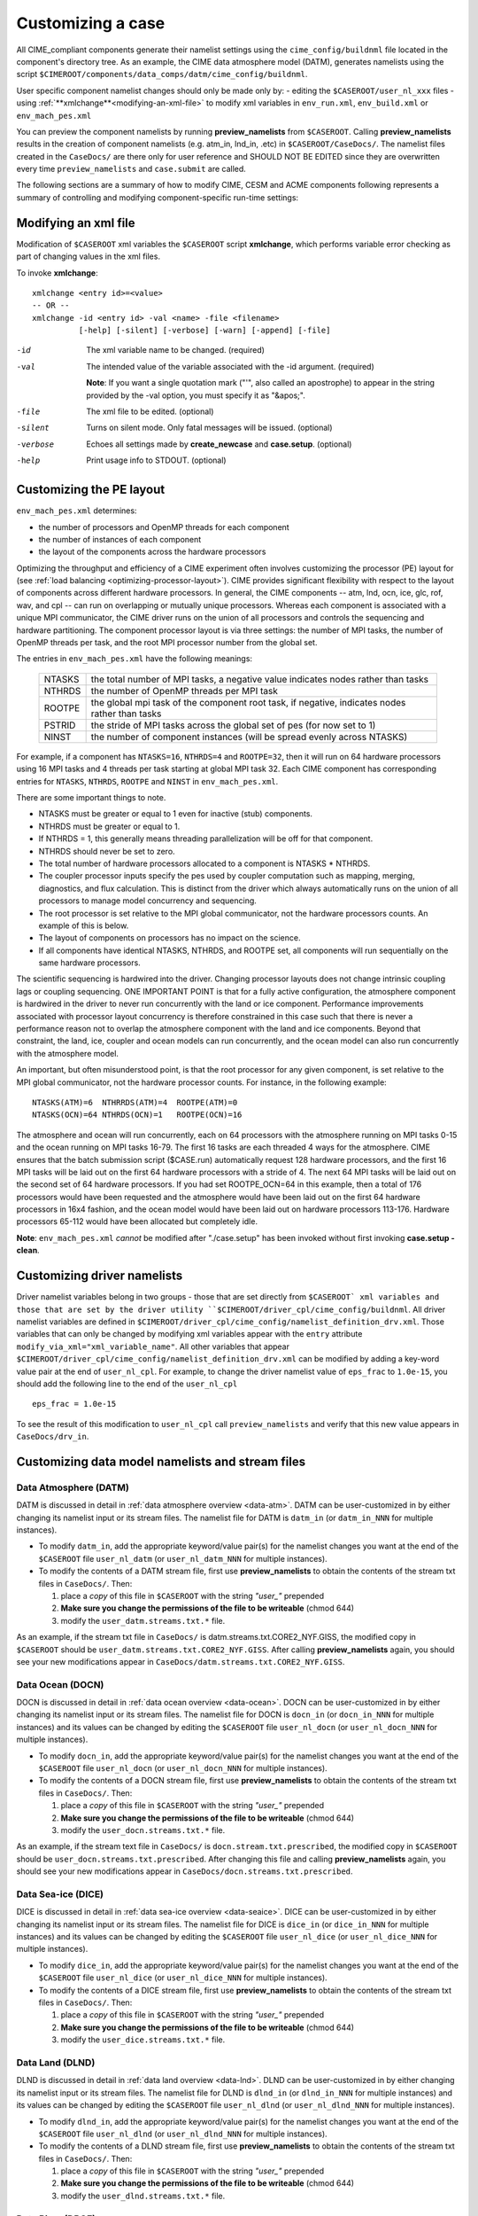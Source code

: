 .. _customizing-a-case:

**************************************************
Customizing a case
**************************************************

All CIME_compliant components generate their namelist settings using the ``cime_config/buildnml`` file located in the component's directory tree.
As an example, the CIME data atmosphere model (DATM), generates namelists using the script ``$CIMEROOT/components/data_comps/datm/cime_config/buildnml``.

User specific component namelist changes should only be made only by:
-  editing the ``$CASEROOT/user_nl_xxx`` files 
-  using :ref:`**xmlchange**<modifying-an-xml-file>` to modify xml variables in ``env_run.xml``, ``env_build.xml`` or ``env_mach_pes.xml`` 

You can preview the component namelists by running **preview_namelists** from ``$CASEROOT``. 
Calling **preview_namelists** results in the creation of component namelists (e.g. atm_in, lnd_in, .etc) in ``$CASEROOT/CaseDocs/``. 
The namelist files created in the ``CaseDocs/`` are there only for user reference and SHOULD NOT BE EDITED since they are overwritten every time ``preview_namelists``  and  ``case.submit`` are called. 

The following sections are a summary of how to modify CIME, CESM and ACME components following represents a summary of controlling and modifying component-specific run-time settings:

.. _modifying-an-xml-file:

=================================================
Modifying an xml file
=================================================

Modification of ``$CASEROOT`` xml variables the ``$CASEROOT`` script **xmlchange**, which performs variable error checking as part of changing values in the xml files. 

To invoke **xmlchange**:
::

   xmlchange <entry id>=<value>
   -- OR --
   xmlchange -id <entry id> -val <name> -file <filename>  
             [-help] [-silent] [-verbose] [-warn] [-append] [-file]

-id

  The xml variable name to be changed. (required)

-val

  The intended value of the variable associated with the -id argument. (required)

  **Note**: If you want a single quotation mark ("'", also called an apostrophe) to appear in the string provided by the -val option, you must specify it as "&apos;".

-file

  The xml file to be edited. (optional)

-silent

  Turns on silent mode. Only fatal messages will be issued. (optional)

-verbose

  Echoes all settings made by **create_newcase** and **case.setup**. (optional)

-help

  Print usage info to STDOUT. (optional)

.. _changing-the-pe-layout:

=================================================
Customizing the PE layout 
=================================================

``env_mach_pes.xml`` determines:

- the number of processors and OpenMP threads for each component
- the number of instances of each component
-  the layout of the components across the hardware processors 

Optimizing the throughput and efficiency of a CIME experiment often involves customizing the processor (PE) layout for (see :ref:`load balancing <optimizing-processor-layout>`).
CIME provides significant flexibility with respect to the layout of components across different hardware processors. 
In general, the CIME components -- atm, lnd, ocn, ice, glc, rof, wav, and cpl -- can run on overlapping or mutually unique processors. 
Whereas each component is associated with a unique MPI communicator, the CIME driver runs on the union of all processors and controls the sequencing and hardware partitioning. 
The component processor layout is via three settings: the number of MPI tasks, the number of OpenMP threads per task, and the root MPI processor number from the global set.

The entries in ``env_mach_pes.xml`` have the following meanings:

   ========  ====================================================================================
   NTASKS    the total number of MPI tasks, a negative value indicates nodes rather than tasks
   NTHRDS    the number of OpenMP threads per MPI task
   ROOTPE    the global mpi task of the component root task, if negative, indicates nodes rather than tasks
   PSTRID    the stride of MPI tasks across the global set of pes (for now set to 1)
   NINST     the number of component instances (will be spread evenly across NTASKS)
   ========  ====================================================================================

For example, if a component has ``NTASKS=16``, ``NTHRDS=4`` and ``ROOTPE=32``, then it will run on 64 hardware processors using 16 MPI tasks and 4 threads per task starting at global MPI task 32. 
Each CIME component has corresponding entries for ``NTASKS``, ``NTHRDS``, ``ROOTPE`` and ``NINST`` in ``env_mach_pes.xml``. 

There are some important things to note.

- NTASKS must be greater or equal to 1 even for inactive (stub) components.
- NTHRDS must be greater or equal to 1. 
- If NTHRDS = 1, this generally means threading parallelization will be off for that component. 
- NTHRDS should never be set to zero.
- The total number of hardware processors allocated to a component is NTASKS * NTHRDS.
- The coupler processor inputs specify the pes used by coupler computation such as mapping, merging, diagnostics, and flux calculation. 
  This is distinct from the driver which always automatically runs on the union of all processors to manage model concurrency and sequencing.
- The root processor is set relative to the MPI global communicator, not the hardware processors counts. An example of this is below.
- The layout of components on processors has no impact on the science. 
- If all components have identical NTASKS, NTHRDS, and ROOTPE set, all components will run sequentially on the same hardware processors.

The scientific sequencing is hardwired into the driver. 
Changing processor layouts does not change intrinsic coupling lags or coupling sequencing. 
ONE IMPORTANT POINT is that for a fully active configuration, the atmosphere component is hardwired in the driver to never run concurrently with the land or ice component. 
Performance improvements associated with processor layout concurrency is therefore constrained in this case such that there is never a performance reason not to overlap the atmosphere component with the land and ice components. 
Beyond that constraint, the land, ice, coupler and ocean models can run concurrently, and the ocean model can also run concurrently with the atmosphere model.

An important, but often misunderstood point, is that the root processor for any given component, is set relative to the MPI global communicator, not the hardware processor counts. 
For instance, in the following example:
::

   NTASKS(ATM)=6  NTHRRDS(ATM)=4  ROOTPE(ATM)=0  
   NTASKS(OCN)=64 NTHRDS(OCN)=1   ROOTPE(OCN)=16

The atmosphere and ocean will run concurrently, each on 64 processors with the atmosphere running on MPI tasks 0-15 and the ocean running on MPI tasks 16-79. 
The first 16 tasks are each threaded 4 ways for the atmosphere. 
CIME ensures that the batch submission script ($CASE.run) automatically request 128 hardware processors, and the first 16 MPI tasks will be laid out on the first 64 hardware processors with a stride of 4. 
The next 64 MPI tasks will be laid out on the second set of 64 hardware processors. 
If you had set ROOTPE_OCN=64 in this example, then a total of 176 processors would have been requested and the atmosphere would have been laid out on the first 64 hardware processors in 16x4 fashion, and the ocean model would have been laid out on hardware processors 113-176. 
Hardware processors 65-112 would have been allocated but completely idle.

**Note**: ``env_mach_pes.xml`` *cannot* be modified after "./case.setup" has been invoked without first invoking **case.setup -clean**. 

.. _changing-driver-namelists:

===================================================
Customizing driver namelists
===================================================

Driver namelist variables belong in two groups - those that are set directly from ``$CASEROOT` xml variables and those that are set by the driver utility ``$CIMEROOT/driver_cpl/cime_config/buildnml``.
All driver namelist variables are defined in ``$CIMEROOT/driver_cpl/cime_config/namelist_definition_drv.xml``. 
Those variables that can only be changed by modifying xml variables appear with the ``entry`` attribute ``modify_via_xml="xml_variable_name"``.
All other variables that appear ``$CIMEROOT/driver_cpl/cime_config/namelist_definition_drv.xml`` can be modified by adding a key-word value pair at the end of ``user_nl_cpl``.
For example, to change the driver namelist value of ``eps_frac`` to ``1.0e-15``, you should add the following line to the end of the ``user_nl_cpl``
::

   eps_frac = 1.0e-15

To see the result of this modification to ``user_nl_cpl`` call ``preview_namelists`` and verify that this new value appears in ``CaseDocs/drv_in``.

.. _changing-data-model-namelists:

===================================================
Customizing data model namelists and stream files
===================================================
------------------------
Data Atmosphere (DATM)
------------------------

DATM is discussed in detail in :ref:`data atmosphere overview <data-atm>`.
DATM can be user-customized in by either changing its namelist input or its stream files.
The namelist file for DATM is ``datm_in`` (or ``datm_in_NNN`` for multiple instances). 

- To modify ``datm_in``, add the appropriate keyword/value pair(s) for the namelist changes you want at the end of the ``$CASEROOT`` file ``user_nl_datm`` (or ``user_nl_datm_NNN`` for multiple instances).

- To modify the contents of a DATM stream file, first use **preview_namelists** to obtain the contents of the stream txt files in ``CaseDocs/``. Then:

  1. place a *copy* of this file in ``$CASEROOT`` with the string *"user_"* prepended
  2. **Make sure you change the permissions of the file to be writeable** (chmod 644)
  3. modify the ``user_datm.streams.txt.*`` file.

As an example, if the stream txt file in ``CaseDocs/`` is datm.streams.txt.CORE2_NYF.GISS, the modified copy in ``$CASEROOT`` should be ``user_datm.streams.txt.CORE2_NYF.GISS``. 
After calling **preview_namelists** again, you should see your new modifications appear in ``CaseDocs/datm.streams.txt.CORE2_NYF.GISS``.

------------------------
Data Ocean (DOCN)
------------------------

DOCN is discussed in detail in :ref:`data ocean overview <data-ocean>`.
DOCN can be user-customized in by either changing its namelist input or its stream files.
The namelist file for DOCN is ``docn_in`` (or ``docn_in_NNN`` for multiple instances) and its values can be changed by editing the ``$CASEROOT`` file ``user_nl_docn`` (or ``user_nl_docn_NNN`` for multiple instances).

- To modify ``docn_in``, add the appropriate keyword/value pair(s) for the namelist changes you want at the end of the ``$CASEROOT`` file ``user_nl_docn`` (or ``user_nl_docn_NNN`` for multiple instances).

- To modify the contents of a DOCN stream file, first use **preview_namelists** to obtain the contents of the stream txt files in ``CaseDocs/``. Then:

  1. place a *copy* of this file in ``$CASEROOT`` with the string *"user_"* prepended
  2. **Make sure you change the permissions of the file to be writeable** (chmod 644)
  3. modify the ``user_docn.streams.txt.*`` file.

As an example, if the stream text file in ``CaseDocs/`` is ``docn.stream.txt.prescribed``, the modified copy in ``$CASEROOT`` should be ``user_docn.streams.txt.prescribed``. 
After changing this file and calling **preview_namelists** again, you should see your new modifications appear in ``CaseDocs/docn.streams.txt.prescribed``.

------------------------
Data Sea-ice (DICE)
------------------------

DICE is discussed in detail in :ref:`data sea-ice overview <data-seaice>`.
DICE can be user-customized in by either changing its namelist input or its stream files.
The namelist file for DICE is ``dice_in`` (or ``dice_in_NNN`` for multiple instances) and its values can be changed by editing the ``$CASEROOT`` file ``user_nl_dice`` (or ``user_nl_dice_NNN`` for multiple instances).

- To modify ``dice_in``, add the appropriate keyword/value pair(s) for the namelist changes you want at the end of the ``$CASEROOT`` file ``user_nl_dice`` (or ``user_nl_dice_NNN`` for multiple instances).

- To modify the contents of a DICE stream file, first use **preview_namelists** to obtain the contents of the stream txt files in ``CaseDocs/``. Then:

  1. place a *copy* of this file in ``$CASEROOT`` with the string *"user_"* prepended
  2. **Make sure you change the permissions of the file to be writeable** (chmod 644)
  3. modify the ``user_dice.streams.txt.*`` file.

------------------
Data Land (DLND)
------------------

DLND is discussed in detail in :ref:`data land overview <data-lnd>`.
DLND can be user-customized in by either changing its namelist input or its stream files.
The namelist file for DLND is ``dlnd_in`` (or ``dlnd_in_NNN`` for multiple instances) and its values can be changed by editing the ``$CASEROOT`` file ``user_nl_dlnd`` (or ``user_nl_dlnd_NNN`` for multiple instances).

- To modify ``dlnd_in``, add the appropriate keyword/value pair(s) for the namelist changes you want at the end of the ``$CASEROOT`` file ``user_nl_dlnd`` (or ``user_nl_dlnd_NNN`` for multiple instances).

- To modify the contents of a DLND stream file, first use **preview_namelists** to obtain the contents of the stream txt files in ``CaseDocs/``. Then:

  1. place a *copy* of this file in ``$CASEROOT`` with the string *"user_"* prepended
  2. **Make sure you change the permissions of the file to be writeable** (chmod 644)
  3. modify the ``user_dlnd.streams.txt.*`` file.

------------------
Data River (DROF)
------------------

DROF is discussed in detail in :ref:`data river overview <data-river>`.
DROF can be user-customized in by either changing its namelist input or its stream files.
The namelist file for DROF is ``drof_in`` (or ``drof_in_NNN`` for multiple instances) and its values can be changed by editing the ``$CASEROOT`` file ``user_nl_drof`` (or ``user_nl_drof_NNN`` for multiple instances).

- To modify ``drof_in``, add the appropriate keyword/value pair(s) for the namelist changes you want at the end of the ``$CASEROOT`` file ``user_nl_drof`` (or ``user_nl_drof_NNN`` for multiple instances).

- To modify the contents of a DROF stream file, first use **preview_namelists** to obtain the contents of the stream txt files in ``CaseDocs/``. Then:

  1. place a *copy* of this file in ``$CASEROOT`` with the string *"user_"* prepended
  2. **Make sure you change the permissions of the file to be writeable** (chmod 644)
  3. modify the ``user_drof.streams.txt.*`` file.

=================================================================
Customizing CESM prognostic component-specific namelist settings
=================================================================

---
CAM
---

CAM's `configure <http://www.cesm.ucar.edu/models/cesm2.0/external-link-here>`_ and `build-namelist <http://www.cesm.ucar.edu/models/cesm2.0/external-link-here>`_ utilities are called by ``Buildconf/cam.buildnml.csh``. 
`CAM_CONFIG_OPTS <http://www.cesm.ucar.edu/models/cesm2.0/external-link-here>`_, `CAM_NAMELIST_OPTS <http://www.cesm.ucar.edu/models/cesm2.0/external-link-here>`_ and `CAM_NML_USECASE <http://www.cesm.ucar.edu/models/cesm2.0/external-link-here>`_ are used to set compset variables (e.g., "-phys cam5" for CAM_CONFIG_OPTS) and in general should not be modified for supported compsets. 
For a complete documentation of namelist settings, see `CAM namelist variables <http://www.cesm.ucar.edu/models/cesm2.0/external-link-here>`_. 
To modify CAM namelist settings, you should add the appropriate keyword/value pair at the end of the ``$CASEROOT/user_nl_cam`` file (see the documentation for each file at the top of that file). 
For example, to change the solar constant to 1363.27, modify the ``user_nl_cam`` file to contain the following line at the end "solar_const=1363.27". 
To see the result of adding this, call **preview_namelists** and verify that this new value appears in ``CaseDocs/atm_in``.

---
CLM
---

CIME generates the CLM namelist variables by calling ``$SRCROOT/components/clm/cime_config/buildnml``.
CLM-specific CIME xml variables are set in ``$SRCROOT/components/clm/cime_config/config_component.xml`` and are used by CLM's ``buildnml`` script to generate the namelist.
For a complete documentation of namelist settings, see `CLM namelist variables <http://www.cesm.ucar.edu/models/cesm2.0/external-link-here>`_. 
To modify CLM namelist settings, you should add the appropriate keyword/value pair at the end of the ``$CASEROOT/user_nl_clm`` file 
To see the result of your change, call **preview_namelists** and verify that the changes appear correctly in ``CaseDocs/lnd_in``.

---
RTM
---

CIME generates the RTM namelist variables by calling ``$SRCROOT/components/rtm/cime_config/buildnml``. 
For a complete documentation of namelist settings, see RTM namelist variables. 
To modify RTM namelist settings you should add the appropriate keyword/value pair at the end of the ``$CASEROOT/user_nl_rtm`` file.
To see the result of your change, call **preview_namelists** and verify that the changes appear correctly in ``CaseDocs/rof_in``.

---
CICE
---

CICE's `configure <http://www.cesm.ucar.edu/models/cesm2.0/external-link-here>`_ and `build-namelist <http://www.cesm.ucar.edu/models/cesm2.0/external-link-here>`_ utilities are now called by ``Buildconf/cice.buildnml.csh``. Note that `CICE_CONFIG_OPTS <http://www.cesm.ucar.edu/models/cesm2.0/external-link-here>`_, and `CICE_NAMELIST_OPTS <http://www.cesm.ucar.edu/models/cesm2.0/external-link-here>`_ are used to set compset specific variables and in general should not be modified for supported compsets. For a complete documentation of namelist settings, see `CICE namelist variables <http://www.cesm.ucar.edu/models/cesm2.0/external-link-here>`_. To modify CICE namelist settings, you should add the appropriate keyword/value pair at the end of the ``$CASEROOT/user_nl_cice`` file (see the documentation for each file at the top of that file). To see the result of your change, call **preview_namelists** and verify that the changes appear correctly in ``CaseDocs/ice_in``.

In addition, **case.setup** creates CICE's compile time `block decomposition variables <http://www.cesm.ucar.edu/models/cesm2.0/external-link-here>`_ in ``env_build.xml`` as follows:
::

   ./case.setup
     ⇓
   Buildconf/cice.buildnml.csh and $NTASKS_ICE and $NTHRDS_ICE
     ⇓
   env_build.xml variables CICE_BLCKX, CICE_BLCKY, CICE_MXBLCKS, CICE_DECOMPTYPE 
   CPP variables in cice.buildexe.csh
   

----
POP2
----
See `POP2 namelist variables <http://www.cesm.ucar.edu/models/cesm2.0/external-link-here>`_ for a complete description of the POP2 run-time namelist variables. Note that `OCN_COUPLING, OCN_ICE_FORCING, OCN_TRANSIENT <http://www.cesm.ucar.edu/models/cesm2.0/external-link-here>`_ are normally utilized ONLY to set compset specific variables and should not be edited. For a complete documentation of namelist settings, see `CICE namelist variables <http://www.cesm.ucar.edu/models/cesm2.0/external-link-here>`_. To modify POP2 namelist settings, you should add the appropriate keyword/value pair at the end of the ``$CASEROOT/user_nl_pop2`` file (see the documentation for each file at the top of that file). To see the result of your change, call **preview_namelists** and verify that the changes appear correctly in ``CaseDocs/ocn_in``.

In addition, **cesm_setup** also generates POP2's compile time compile time `block decomposition variables <http://www.cesm.ucar.edu/models/cesm2.0/external-link-here>`_ in ``env_build.xml`` as follows:
::

   ./cesm_setup  
       ⇓
   Buildconf/pop2.buildnml.csh and $NTASKS_OCN and $NTHRDS_OCN
       ⇓
   env_build.xml variables POP2_BLCKX, POP2_BLCKY, POP2_MXBLCKS, POP2_DECOMPTYPE 
   CPP variables in pop2.buildexe.csh

CISM
----
See `CISM namelist variables <http://www.cesm.ucar.edu/models/cesm2.0/external-link-here>`_ for a complete description of the CISM run-time namelist variables. This includes variables that appear both in ``cism_in`` and in ``cism.config``. To modify any of these settings, you should add the appropriate keyword/value pair at the end of the ``user_nl_cism`` file (see the documentation for each file at the top of that file). To see the result of your change, call **preview_namelists** and verify that the changes appear correctly in ``CaseDocs/cism_in`` and ``CaseDocs/cism.config``.

There are also some run-time settings set via ``env_run.xml``, as documented in `CISM run time variables <http://www.cesm.ucar.edu/models/cesm2.0/external-link-here>`_ - in particular, the model resolution, set via ``CISM_GRID``. The value of ``CISM_GRID`` determines the default value of a number of other namelist parameters.

================================================================
Customizing ACME prognostic component-specific namelist settings
================================================================

